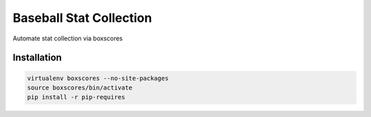Baseball Stat Collection
========================
Automate stat collection via boxscores

Installation
----

.. code::

    virtualenv boxscores --no-site-packages
    source boxscores/bin/activate
    pip install -r pip-requires
